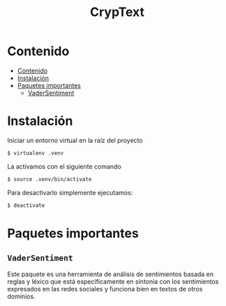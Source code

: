 #+TITLE: CrypText

* Contenido
:PROPERTIES:
:TOC:      :include all
:END:

:CONTENTS:
- [[#contenido][Contenido]]
- [[#instalación][Instalación]]
- [[#paquetes-importantes][Paquetes importantes]]
  - [[#vadersentiment][VaderSentiment]]
:END:


* Instalación
Iniciar un entorno virtual en la raíz del proyecto
#+begin_src sh
$ virtualenv .venv
#+end_src

La activamos con el siguiente comando
#+begin_src sh
$ source .venv/bin/activate
#+end_src

Para desactivarlo simplemente ejecutamos:
#+begin_src sh
$ deactivate
#+end_src

* Paquetes importantes
** =VaderSentiment=
Este paquete es una herramienta de análisis de sentimientos
basada en reglas y léxico que está específicamente en
sintonía con los sentimientos expresados en las redes
sociales y funciona bien en textos de otros dominios.
